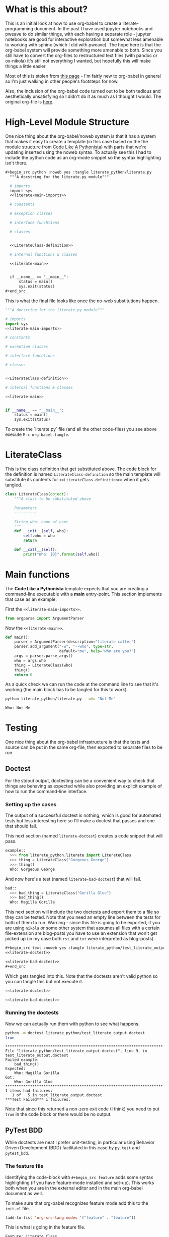  #+BEGIN_COMMENT
.. title: Python with Org-Babel
.. slug: python-with-org-babel
.. date: 2016-12-28 14:12:41 UTC-08:00
.. tags: how-to,python,babel,literate programming
.. category: HowTo
.. link: 
.. description: Using org-babel with python.
.. type: text
#+END_COMMENT

* What is this about?
This is an initial look at how to use org-babel to create a literate-programming document. In the past I have used jupyter notebooks and pweave to do similar things, with each having a separate role - jupyter notebooks are good for interactive exploration but somewhat less amenable to working with sphinx (which I did with pweave). The hope here is that the org-babel system will provide something more amenable to both. Since you still have to convert the org-files to restructured text files (with pandoc or ox-nikola) it's still not everything I wanted, but hopefully this will make things a little easier

Most of this is stolen from [[http://home.fnal.gov/~neilsen/notebook/orgExamples/org-examples.html][this page]] - I'm fairly new to org-babel in general so I'm just walking in other people's footsteps for now.

Also, the inclusion of the org-babel code turned out to be both tedious and aesthetically unsatisfying so I didn't do it as much as I thought I would. The original org-file is [[https://raw.githubusercontent.com/necromuralist/necromuralist.github.io/master/posts/python-with-org-babel/index.org][here]].
* High-Level Module Structure
One nice thing about the org-babel/noweb system is that it has a system that makes it easy to create a template (in this case based on the the module structure from [[http://python.net/~goodger/projects/pycon/2007/idiomatic/handout.html#module-structure][Code Like A Pythonista]]) with parts that we're updating inserted using the noweb syntax. To actually see this I had to include the python code as an org-mode snippet so the syntax highlighting isn't there. 

  #+begin_src org
  #+begin_src python :noweb yes :tangle literate_python/literate.py
    """A docstring for the literate.py module"""

    # imports
    import sys
    <<literate-main-imports>>

    # constants

    # exception classes

    # interface funchtions

    # classes


    <<LiterateClass-definition>>

    # internal functions & classes

    <<literate-main>>


    if __name__ == "__main__":
        status = main()
        sys.exit(status)
  ,#+end_src
  #+end_src

This is what the final file looks like once the no-web substitutions happen.

  #+begin_src python :noweb yes :tangle literate_python/literate.py
    """A docstring for the literate.py module"""

    # imports
    import sys
    <<literate-main-imports>>

    # constants

    # exception classes

    # interface funchtions

    # classes


    <<LiterateClass-definition>>

    # internal functions & classes

    <<literate-main>>


    if __name__ == "__main__":
        status = main()
        sys.exit(status)
  #+end_src

To create the `literate.py` file (and all the other code-files) you see above execute ~M-x org-babel-tangle~.

* LiterateClass
This is the class definition that get substituted above. The code block for the definition is named =LiterateClass-definition= so the main template will substitute its contents for ~<<LiterateClass-definition>>~ when it gets tangled.

#+BEGIN_SRC plantuml :file literate_python/literateclass.png :exports results
skinparam monochrome true

LiterateClass : String who
LiterateClass : String ()
#+END_SRC

#+RESULTS:
[[img-url:literate_python/literateclass.png]]


#+NAME: LiterateClass-definition
#+begin_src python
  class LiterateClass(object):
      """A class to be substituted above

      Parameters
      ----------

      String who: name of user
      """
      def __init__(self, who):
          self.who = who
          return

      def __call__(self):
          print("Who: {0}".format(self.who))
#+end_src

* Main functions
The *Code Like a Pythonista* template expects that you are creating a command-line executable with a *main* entry-point. This section implements that case as an example.

First the =<<literate-main-imports>>=.

#+name: literate-main-imports
#+begin_src python
  from argparse import ArgumentParser
#+end_src

Now the =<<literate-main>>=.

#+name: literate-main
#+begin_src python
    def main():
        parser = ArgumentParser(description="literate caller")
        parser.add_argument("-w", "--who", type=str,
                            default="me", help="who are you?")
        args = parser.parse_args()
        who = args.who
        thing = LiterateClass(who)
        thing()
        return 0
#+end_src

As a quick check we can run the code at the command line to see that it's working (the main block has to be tangled for this to work).
#+name: bashrun-main
#+begin_src sh :results output :exports both
python literate_python/literate.py --who "Not Me"
#+end_src

#+RESULTS: bashrun-main
: Who: Not Me

* Testing
  One nice thing about the org-babel infrastructure is that the tests and source can be put in the same org-file, then exported to separate files to be run.
** Doctest
   For the stdout output, doctesting can be a convenient way to check that things are behaving as expected while also providing an explicit example of how to run the command-line interface.
*** Setting up the cases
    The output of a successful doctest is nothing, which is good for automated tests but less interesting here so I'll make a doctest that passes and one that should fail.

    This next section (named =literate-doctest=) creates a code snippet that will pass. 

#+name: literate-doctest
#+BEGIN_SRC python
  example::
    >>> from literate_python.literate import LiterateClass
    >>> thing = LiterateClass("Gorgeous George")
    >>> thing()
    Who: Gorgeous George
#+END_SRC

And now here's a test (named =literate-bad-doctest=) that will fail.

#+name: literate-bad-doctest
#+BEGIN_SRC python
  bad::
    >>> bad_thing = LiterateClass("Gorilla Glue")
    >>> bad_thing()
    Who: Magilla Gorilla
#+END_SRC

This next section will include the two doctests and export them to a file so they can be tested. Note that you need an empty line between the tests for both of them to run. Warning - since this file is going to be exported, if you are using ~nikola~ or some other system that assumes all files with a certain file-extension are blog-posts you have to use an extension that won't get picked up (in my case both ~rst~ and ~txt~ were interpreted as blog-posts).

#+begin_src org
#+begin_src text :noweb yes :tangle literate_python/test_literate_output.doctest :exports none
<<literate-doctest>>

<<literate-bad-doctest>>
,#+end_src
#+end_src

Which gets tangled into this. Note that the doctests aren't valid python so you can tangle this but not execute it.

#+begin_src python :noweb yes :tangle literate_python/test_literate_output.doctest
  <<literate-doctest>>

  <<literate-bad-doctest>>
#+end_src

*** Running the doctests
    Now we can actually run them with python to see what happens.
#+name: run-doctest
#+begin_src sh :results output :exports both
python -m doctest literate_python/test_literate_output.doctest
true
#+end_src

#+RESULTS: run-doctest
#+begin_example
**********************************************************************
File "literate_python/test_literate_output.doctest", line 9, in test_literate_output.doctest
Failed example:
    bad_thing()
Expected:
    Who: Magilla Gorilla
Got:
    Who: Gorilla Glue
**********************************************************************
1 items had failures:
   1 of   5 in test_literate_output.doctest
***Test Failed*** 1 failures.
#+end_example

Note that since this returned a non-zero exit code (I think) you need to put =true= in the code block or there would be no output.

** PyTest BDD
   While doctests are neat I prefer unit-testing, in particular using Behavior Driven Development (BDD) facilitated in this case by ~py.test~ and ~pytest_bdd~.

*** The feature file
    Identifying the code-block with ~#+begin_src feature~ adds some syntax highlighting (if you have feature-mode installed and set-up). This works both when you are in the external editor and in the main org-babel document as well.

To make sure that org-babel recognizes feature mode add this to the ~init.el~ file.

#+begin_src emacs-lisp
(add-to-list 'org-src-lang-modes '("feature" . "feature"))
#+end_src

This is what is going in the feature file.

#+name: literate-feature
#+begin_src feature
  Feature: Literate Class
  Scenario: Creating a literate object
    Given a name
    When a Literate object is created with the name
    Then the literate object has the name
#+end_src

#+begin_src feature-mode :noweb yes :tangle literate_python/literate.feature :exports none
<<literate-feature>>
#+end_src

*** The test file

    This is another file that gets tangled out. In this case it is so that we can run ~py.test~ on it.
#+begin_src python :noweb yes :tangle literate_python/testliterate.py
  from expects import expect
  from expects import equal
  from pytest import fixture
  from pytest_bdd import given
  from pytest_bdd import scenario
  from pytest_bdd import then
  from pytest_bdd import when

  # this code
  from literate import LiterateClass

  FEATURE_FILE = "literate.feature"


  class Context(object):
      """context object"""


  @fixture
  def context():
      return Context()


  @scenario(FEATURE_FILE, "Creating a literate object")
  def test_constructor():
      return


  @given("a name")
  def add_name(context, faker):
      context.name = faker.name()


  @when('a Literate object is created with the name')
  def create_object(context):
      context.object = LiterateClass(context.name)


  @then("the literate object has the name")
  def check_object_name(context):
      expect(context.name).to(equal(context.object.who))
      return
#+end_src

*** Running the test
    One important thing to note is that this will put an error message in a separate buffer if something goes wrong (like you don't have py.test installed), which in at least some cases makes it look like it failed silently. Unlike with the doctests, no output means something in the setup needs to be fixed, so you should tangle the file and then run it at the command-line to debug what happened.
#+name: shell-run-pytest
#+begin_src sh :results output :exports both
py.test -v literate_python/testliterate.py
#+end_src

#+RESULTS: shell-run-pytest
#+begin_example
============================= test session starts ==============================
platform linux -- Python 3.5.1+, pytest-3.0.5, py-1.4.32, pluggy-0.4.0 -- /home/cronos/.virtualenvs/nikola/bin/python3
cachedir: .cache
rootdir: /home/cronos/projects/nikola/posts, iniimg-url: 
plugins: faker-2.0.0, bdd-2.18.1
collecting ... collected 1 items

literate_python/testliterate.py::test_constructor PASSED

=========================== 1 passed in 0.04 seconds ===========================
#+end_example
* Getting This Into Nikola
I tried three ways to get this document into nikola:
  - converting to rst with pandoc
  - exporting it with [[https://github.com/masayuko/ox-nikola][ox-nikola]]
  - using the [[https://plugins.getnikola.com/#orgmode][orgmode]] plugin for nikola

*ox-nikola* worked (as did pandoc), but at the moment I'm trying to use the *orgmode* plugin so that I can keep editing this document without having to convert back and forth. This is turning out to be about the same amount of work as using jupyter (and with a steeper learning curve). But I like the folding and navigation that org-mode offers, so I'll stick with it for a bit. I'm just using the default set-up right now. It seems to work. 

The main problem I had initially was the same one I had with jupyter - I'm starting with a file that wasn't generated by the ~nikola new_post~ sub-command so it didn't have the header that *nikola* expected but the only error ~nikola build~ reported was an invalid date format. 

This is what needs to be at the top of the org-file for nikola to work with it (or something like it).

#+begin_src org
   ,#+BEGIN_COMMENT
  .. title: Python with Org-Babel
  .. slug: python-with-org-babel
  .. date: 2016-12-28 14:12:41 UTC-08:00
  .. tags: howto python babel literateprogramming
  .. category: how_to
  .. link: 
  .. description: 
  .. type: text
  ,#+END_COMMENT
#+end_src

The other thing is that the org-mode plugin doesn't seem to copy over the png-files correctly (or at all) so I had to create a ~files/posts/python-with-org-babel/literate_python~ folder and move the UML diagram over there by hand. Lastly, it didn't color the feature file and since there's no intermediate rst-file I don't really know how to fix this. Either I'm going to have to learn a lot more about org-mode than I might want to, or for cases where I want more control over things I'll use *ox-nikola* to convert it to rst first and edit it. That kind of wrecks the one-document idea, but I guess it would also give me a reason to re-work and polish things instead of improvising everything.
